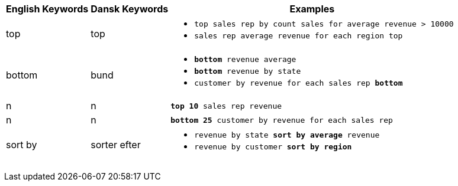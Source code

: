 +++<table class="tg">++++++<tr>++++++<th class="tg-31q5">+++English Keywords+++</th>+++
    +++<th class="tg-31q5">+++Dansk Keywords+++</th>+++
    +++<th class="tg-31q5">+++Examples+++</th>++++++</tr>+++
  +++<tr>++++++<td class="tg-b7b8">+++top+++</td>+++
    +++<td class="tg-b7b8">+++top+++</td>+++
    +++<td class="tg-b7b8">++++++<ul>++++++<li>++++++<code>+++top sales rep by count sales for average revenue > 10000+++</code>++++++</li>+++
    +++<li>++++++<code>+++sales rep average revenue for each region top +++</code>++++++</li>++++++</ul>++++++</td>++++++</tr>+++
  +++<tr>++++++<td class="tg-yw4l">+++bottom+++</td>+++
    +++<td class="tg-yw4l">+++bund+++</td>+++
    +++<td class="tg-yw4l">++++++<ul>++++++<li>++++++<code>++++++<b>+++bottom+++</b>+++ revenue average+++</code>++++++</li>+++
    +++<li>++++++<code>++++++<b>+++bottom+++</b>+++ revenue by state+++</code>++++++</li>+++
    +++<li>++++++<code>+++customer by revenue for each sales rep +++<b>+++bottom+++</b>++++++</code>++++++</li>++++++</ul>++++++</td>++++++</tr>+++
  +++<tr>++++++<td class="tg-b7b8">+++n+++</td>+++
    +++<td class="tg-b7b8">+++n+++</td>+++
    +++<td class="tg-b7b8">++++++<code>++++++<b>+++top 10+++</b>+++ sales rep revenue+++</code>++++++</td>++++++</tr>+++
  +++<tr>++++++<td class="tg-yw4l">+++n+++</td>+++
    +++<td class="tg-yw4l">+++n+++</td>+++
    +++<td class="tg-yw4l">++++++<code>++++++<b>+++bottom 25+++</b>+++ customer by revenue for each sales rep+++</code>++++++</td>++++++</tr>+++
  +++<tr>++++++<td class="tg-b7b8">+++sort by+++</td>+++
    +++<td class="tg-b7b8">+++sorter efter+++</td>+++
    +++<td class="tg-b7b8">++++++<ul>++++++<li>++++++<code>+++revenue by state +++<b>+++sort by average+++</b>+++ revenue+++</code>++++++</li>+++
    +++<li>++++++<code>+++revenue by customer +++<b>+++sort by region+++</b>++++++</code>++++++</li>++++++</ul>++++++</td>++++++</tr>++++++</table>+++
